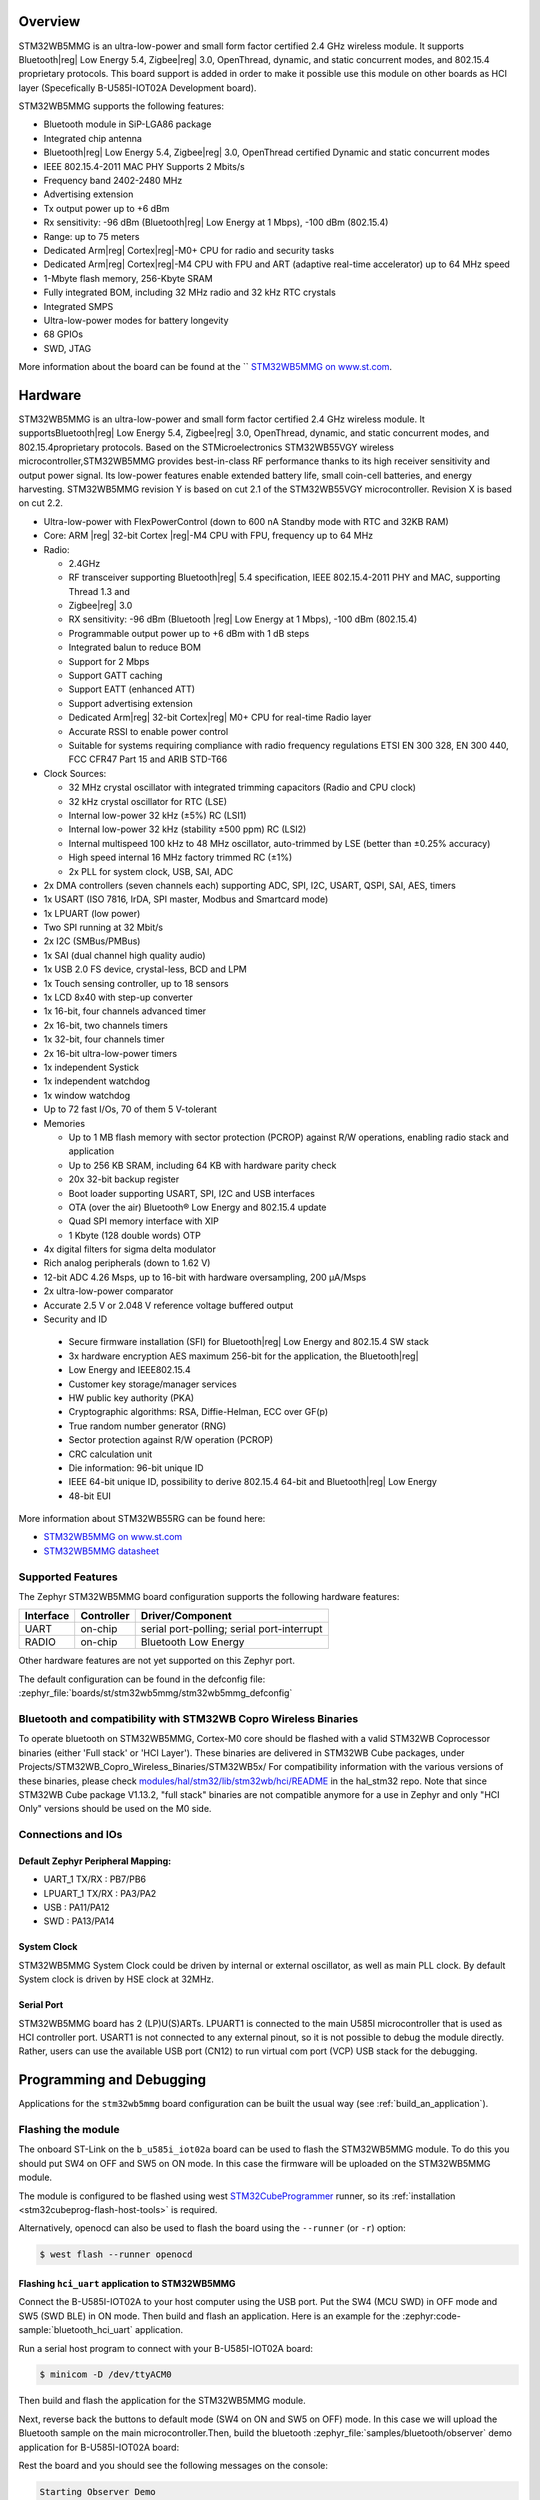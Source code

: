 .. zephyr:board:: stm32wb5mmg

Overview
********

STM32WB5MMG is an ultra-low-power and small form factor certified 2.4 GHz
wireless module. It supports Bluetooth|reg| Low Energy 5.4, Zigbee|reg| 3.0,
OpenThread, dynamic, and static concurrent modes, and 802.15.4 proprietary
protocols. This board support is added in order to make it possible use this
module on other boards as HCI layer (Specefically B-U585I-IOT02A Development board).

STM32WB5MMG supports the following features:

- Bluetooth module in SiP-LGA86 package
- Integrated chip antenna
- Bluetooth|reg| Low Energy 5.4, Zigbee|reg| 3.0, OpenThread certified
  Dynamic and static concurrent modes
- IEEE 802.15.4-2011 MAC PHY Supports 2 Mbits/s
- Frequency band 2402-2480 MHz
- Advertising extension
- Tx output power up to +6 dBm
- Rx sensitivity: -96 dBm (Bluetooth|reg| Low Energy at 1 Mbps), -100 dBm (802.15.4)
- Range: up to 75 meters
- Dedicated Arm|reg| Cortex|reg|-M0+ CPU for radio and security tasks
- Dedicated Arm|reg| Cortex|reg|-M4 CPU with FPU and ART (adaptive real-time accelerator) up to 64 MHz speed
- 1-Mbyte flash memory, 256-Kbyte SRAM
- Fully integrated BOM, including 32 MHz radio and 32 kHz RTC crystals
- Integrated SMPS
- Ultra-low-power modes for battery longevity
- 68 GPIOs
- SWD, JTAG

More information about the board can be found at the `` `STM32WB5MMG on www.st.com`_.

Hardware
********

STM32WB5MMG is an ultra-low-power and small form factor certified 2.4 GHz
wireless module. It supportsBluetooth|reg| Low Energy 5.4, Zigbee|reg| 3.0, OpenThread,
dynamic, and static concurrent modes, and 802.15.4proprietary protocols. Based
on the STMicroelectronics STM32WB55VGY wireless microcontroller,STM32WB5MMG
provides best-in-class RF performance thanks to its high receiver sensitivity
and output power signal. Its low-power features enable extended battery life,
small coin-cell batteries, and energy harvesting. STM32WB5MMG revision Y is
based on cut 2.1 of the STM32WB55VGY microcontroller. Revision X is based on
cut 2.2.

- Ultra-low-power with FlexPowerControl (down to 600 nA Standby mode with RTC and 32KB RAM)
- Core: ARM |reg| 32-bit Cortex |reg|-M4 CPU with FPU, frequency up to 64 MHz
- Radio:

  - 2.4GHz
  - RF transceiver supporting Bluetooth|reg| 5.4
    specification, IEEE 802.15.4-2011 PHY
    and MAC, supporting Thread 1.3 and
  - Zigbee|reg| 3.0
  - RX sensitivity: -96 dBm (Bluetooth |reg| Low
    Energy at 1 Mbps), -100 dBm (802.15.4)
  - Programmable output power up to +6 dBm
    with 1 dB steps
  - Integrated balun to reduce BOM
  - Support for 2 Mbps
  - Support GATT caching
  - Support EATT (enhanced ATT)
  - Support advertising extension
  - Dedicated Arm|reg| 32-bit Cortex|reg| M0+ CPU
    for real-time Radio layer
  - Accurate RSSI to enable power control
  - Suitable for systems requiring compliance
    with radio frequency regulations ETSI EN
    300 328, EN 300 440, FCC CFR47 Part 15
    and ARIB STD-T66


- Clock Sources:

  - 32 MHz crystal oscillator with integrated
    trimming capacitors (Radio and CPU clock)
  - 32 kHz crystal oscillator for RTC (LSE)
  - Internal low-power 32 kHz (±5%) RC (LSI1)
  - Internal low-power 32 kHz (stability
    ±500 ppm) RC (LSI2)
  - Internal multispeed 100 kHz to 48 MHz
    oscillator, auto-trimmed by LSE (better than
    ±0.25% accuracy)
  - High speed internal 16 MHz factory
    trimmed RC (±1%)
  - 2x PLL for system clock, USB, SAI, ADC

- 2x DMA controllers (seven channels each) supporting ADC, SPI, I2C, USART, QSPI, SAI, AES, timers
- 1x USART (ISO 7816, IrDA, SPI master, Modbus and Smartcard mode)
- 1x LPUART (low power)
- Two SPI running at 32 Mbit/s
- 2x I2C (SMBus/PMBus)
- 1x SAI (dual channel high quality audio)
- 1x USB 2.0 FS device, crystal-less, BCD and LPM
- 1x Touch sensing controller, up to 18 sensors
- 1x LCD 8x40 with step-up converter
- 1x 16-bit, four channels advanced timer
- 2x 16-bit, two channels timers
- 1x 32-bit, four channels timer
- 2x 16-bit ultra-low-power timers
- 1x independent Systick
- 1x independent watchdog
- 1x window watchdog
- Up to 72 fast I/Os, 70 of them 5 V-tolerant

- Memories

  - Up to 1 MB flash memory with sector
    protection (PCROP) against R/W
    operations, enabling radio stack and
    application
  - Up to 256 KB SRAM, including 64 KB with
    hardware parity check
  - 20x 32-bit backup register
  - Boot loader supporting USART, SPI, I2C
    and USB interfaces
  - OTA (over the air) Bluetooth® Low Energy
    and 802.15.4 update
  - Quad SPI memory interface with XIP
  - 1 Kbyte (128 double words) OTP

- 4x digital filters for sigma delta modulator
- Rich analog peripherals (down to 1.62 V)

- 12-bit ADC 4.26 Msps, up to 16-bit with
  hardware oversampling, 200 μA/Msps
- 2x ultra-low-power comparator
- Accurate 2.5 V or 2.048 V reference
  voltage buffered output


- Security and ID

 - Secure firmware installation (SFI) for
   Bluetooth|reg| Low Energy and 802.15.4 SW stack
 - 3x hardware encryption AES maximum 256-bit for
   the application, the Bluetooth|reg|
 - Low Energy and IEEE802.15.4
 - Customer key storage/manager services
 - HW public key authority (PKA)
 - Cryptographic algorithms: RSA, Diffie-Helman, ECC over GF(p)
 - True random number generator (RNG)
 - Sector protection against R/W operation (PCROP)
 - CRC calculation unit
 - Die information: 96-bit unique ID
 - IEEE 64-bit unique ID, possibility to derive 802.15.4 64-bit
   and Bluetooth|reg| Low Energy
 - 48-bit EUI

More information about STM32WB55RG can be found here:

- `STM32WB5MMG on www.st.com`_
- `STM32WB5MMG datasheet`_

Supported Features
==================

The Zephyr STM32WB5MMG board configuration supports the following hardware features:

+-----------+------------+-------------------------------------+
| Interface | Controller | Driver/Component                    |
+===========+============+=====================================+
| UART      | on-chip    | serial port-polling;                |
|           |            | serial port-interrupt               |
+-----------+------------+-------------------------------------+
| RADIO     | on-chip    | Bluetooth Low Energy                |
+-----------+------------+-------------------------------------+


Other hardware features are not yet supported on this Zephyr port.

The default configuration can be found in the defconfig file:
:zephyr_file:`boards/st/stm32wb5mmg/stm32wb5mmg_defconfig`

Bluetooth and compatibility with STM32WB Copro Wireless Binaries
================================================================

To operate bluetooth on STM32WB5MMG, Cortex-M0 core should be flashed with
a valid STM32WB Coprocessor binaries (either 'Full stack' or 'HCI Layer').
These binaries are delivered in STM32WB Cube packages, under
Projects/STM32WB_Copro_Wireless_Binaries/STM32WB5x/
For compatibility information with the various versions of these binaries,
please check `modules/hal/stm32/lib/stm32wb/hci/README`_
in the hal_stm32 repo.
Note that since STM32WB Cube package V1.13.2, "full stack" binaries are not compatible
anymore for a use in Zephyr and only "HCI Only" versions should be used on the M0
side.

Connections and IOs
===================


Default Zephyr Peripheral Mapping:
----------------------------------

.. rst-class:: rst-columns

- UART_1 TX/RX : PB7/PB6
- LPUART_1 TX/RX : PA3/PA2
- USB : PA11/PA12
- SWD : PA13/PA14

System Clock
------------

STM32WB5MMG System Clock could be driven by internal or external oscillator,
as well as main PLL clock. By default System clock is driven by HSE clock at 32MHz.

Serial Port
-----------

STM32WB5MMG board has 2 (LP)U(S)ARTs. LPUART1 is connected to the main U585I
microcontroller that is used as HCI controller port. USART1 is not connected
to any external pinout, so it is not possible to debug the module directly.
Rather, users can use the available USB port (CN12) to run virtual com port
(VCP) USB stack for the debugging.


Programming and Debugging
*************************

Applications for the ``stm32wb5mmg`` board configuration can be built the
usual way (see :ref:`build_an_application`).

Flashing the module
===================

The onboard ST-Link on the ``b_u585i_iot02a`` board can be used to flash the
STM32WB5MMG module. To do this you should put SW4 on OFF and SW5 on ON mode.
In this case the firmware will be uploaded on the STM32WB5MMG module.

The module is configured to be flashed using west `STM32CubeProgrammer`_ runner,
so its :ref:`installation <stm32cubeprog-flash-host-tools>` is required.

Alternatively, openocd can also be used to flash the board using
the ``--runner`` (or ``-r``) option:

.. code-block:: console

   $ west flash --runner openocd

Flashing ``hci_uart`` application to STM32WB5MMG
------------------------------------------------

Connect the B-U585I-IOT02A to your host computer using the USB port. Put
the SW4 (MCU SWD) in OFF mode and SW5 (SWD BLE) in ON mode. Then build
and flash an application. Here is an example for the
:zephyr:code-sample:`bluetooth_hci_uart` application.

Run a serial host program to connect with your B-U585I-IOT02A board:

.. code-block:: console

   $ minicom -D /dev/ttyACM0

Then build and flash the application for the STM32WB5MMG module.

.. zephyr-app-commands::
   :zephyr-app: samples/bluetooth/hci_uart
   :board: stm32wb5mmg
   :goals: build flash

Next, reverse back the buttons to default mode (SW4 on ON and SW5
on OFF) mode. In this case we will upload the Bluetooth sample on the
main microcontroller.Then, build the bluetooth
:zephyr_file:`samples/bluetooth/observer` demo application for
B-U585I-IOT02A board:

.. zephyr-app-commands::
   :zephyr-app: samples/bluetooth/observer
   :board: b_u585i_iot02a
   :goals: build flash

Rest the board and you should see the following messages on the console:

.. code-block:: console

   Starting Observer Demo
   Started scanning...
   Exiting main thread.
   Device found: 2C:98:F3:64:58:06 (random) (RSSI -82), type 3, AD data len 31
   Device found: CE:5B:9A:87:69:4F (random) (RSSI -80), type 3, AD data len 8
   Device found: 7B:1E:DD:38:23:E1 (random) (RSSI -85), type 0, AD data len 17


Debugging
=========

You can debug an application in the usual way.  Here is an example for the
:zephyr:code-sample:`bluetooth_hci_uart` application.

.. zephyr-app-commands::
   :zephyr-app: samples/bluetooth/observer
   :board: b_u585i_iot02a
   :maybe-skip-config:
   :goals: debug

.. _STM32WB5MMG on www.st.com:
   https://www.st.com/en/microcontrollers-microprocessors/stm32wb5mmg.html

.. _STM32WB5MMG datasheet:
   https://www.st.com/resource/en/datasheet/stm32wb5mmg.pdf

.. _modules/hal/stm32/lib/stm32wb/hci/README:
  https://github.com/zephyrproject-rtos/hal_stm32/blob/main/lib/stm32wb/hci/README

.. _STM32CubeProgrammer:
   https://www.st.com/en/development-tools/stm32cubeprog.html
